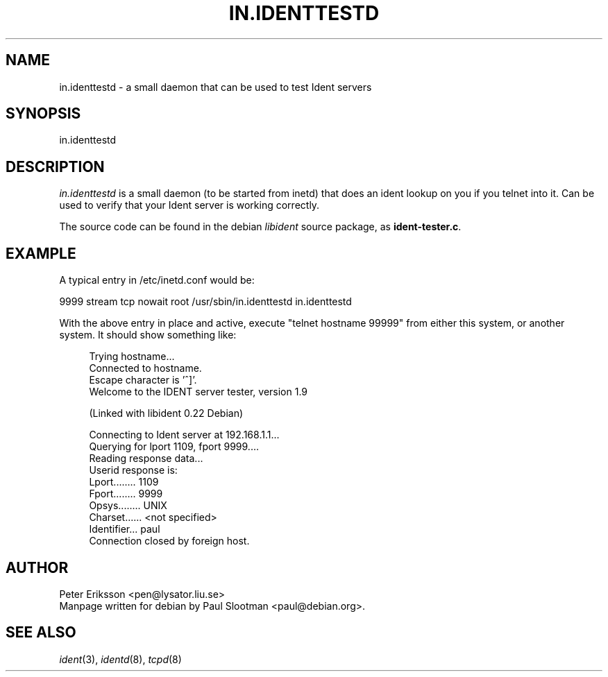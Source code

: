 .TH IN.IDENTTESTD 8 "" libident "Library functions"
.UC 3

.SH NAME
in.identtestd \- a small daemon that can be used to test Ident servers

.SH SYNOPSIS
in.identtestd

.SH DESCRIPTION
.I in.identtestd
is a small daemon (to be started from inetd)
that does an ident lookup on you if you telnet into it. Can be used
to verify that your Ident server is working correctly.

The source code can be found in the debian \fIlibident\fR source package, as
\fBident-tester.c\fR.

.SH EXAMPLE
A typical entry in /etc/inetd.conf would be:
.PP
.nf
9999 stream tcp nowait root /usr/sbin/in.identtestd in.identtestd
.fi
.PP
With the above entry in place and active, execute "telnet hostname 99999"
from either this system, or another system. It should show something like:

.in +4
.nf
Trying hostname...
Connected to hostname.
Escape character is '^]'.
Welcome to the IDENT server tester, version 1.9

(Linked with libident 0.22 Debian)

Connecting to Ident server at 192.168.1.1...
Querying for lport 1109, fport 9999....
Reading response data...
Userid response is:
   Lport........ 1109
   Fport........ 9999
   Opsys........ UNIX
   Charset...... <not specified>
   Identifier... paul
Connection closed by foreign host.
.fi
.in -4

.SH AUTHOR
Peter Eriksson <pen@lysator.liu.se>
.br
Manpage written for debian by Paul Slootman <paul@debian.org>.
.LP
.SH SEE ALSO
.I ident\c
\&(3),
.I identd\c
\&(8),
.I tcpd\c
\&(8)
